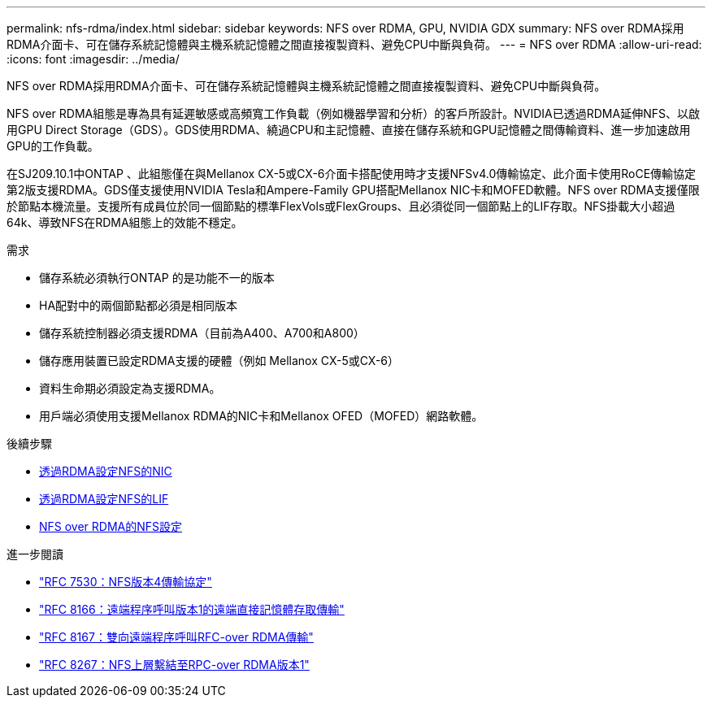 ---
permalink: nfs-rdma/index.html 
sidebar: sidebar 
keywords: NFS over RDMA, GPU, NVIDIA GDX 
summary: NFS over RDMA採用RDMA介面卡、可在儲存系統記憶體與主機系統記憶體之間直接複製資料、避免CPU中斷與負荷。 
---
= NFS over RDMA
:allow-uri-read: 
:icons: font
:imagesdir: ../media/


[role="lead"]
NFS over RDMA採用RDMA介面卡、可在儲存系統記憶體與主機系統記憶體之間直接複製資料、避免CPU中斷與負荷。

NFS over RDMA組態是專為具有延遲敏感或高頻寬工作負載（例如機器學習和分析）的客戶所設計。NVIDIA已透過RDMA延伸NFS、以啟用GPU Direct Storage（GDS）。GDS使用RDMA、繞過CPU和主記憶體、直接在儲存系統和GPU記憶體之間傳輸資料、進一步加速啟用GPU的工作負載。

在SJ209.10.1中ONTAP 、此組態僅在與Mellanox CX-5或CX-6介面卡搭配使用時才支援NFSv4.0傳輸協定、此介面卡使用RoCE傳輸協定第2版支援RDMA。GDS僅支援使用NVIDIA Tesla和Ampere-Family GPU搭配Mellanox NIC卡和MOFED軟體。NFS over RDMA支援僅限於節點本機流量。支援所有成員位於同一個節點的標準FlexVols或FlexGroups、且必須從同一個節點上的LIF存取。NFS掛載大小超過64k、導致NFS在RDMA組態上的效能不穩定。

.需求
* 儲存系統必須執行ONTAP 的是功能不一的版本
* HA配對中的兩個節點都必須是相同版本
* 儲存系統控制器必須支援RDMA（目前為A400、A700和A800）
* 儲存應用裝置已設定RDMA支援的硬體（例如 Mellanox CX-5或CX-6）
* 資料生命期必須設定為支援RDMA。
* 用戶端必須使用支援Mellanox RDMA的NIC卡和Mellanox OFED（MOFED）網路軟體。


.後續步驟
* xref:./configure-nics-task.adoc[透過RDMA設定NFS的NIC]
* xref:./configure-lifs-task.adoc[透過RDMA設定NFS的LIF]
* xref:./configure-nfs-task.adoc[NFS over RDMA的NFS設定]


.進一步閱讀
* link:https://datatracker.ietf.org/doc/html/rfc7530["RFC 7530：NFS版本4傳輸協定"]
* link:https://datatracker.ietf.org/doc/html/rfc8166["RFC 8166：遠端程序呼叫版本1的遠端直接記憶體存取傳輸"]
* link:https://datatracker.ietf.org/doc/html/rfc8167["RFC 8167：雙向遠端程序呼叫RFC-over RDMA傳輸"]
* link:https://datatracker.ietf.org/doc/html/rfc8267["RFC 8267：NFS上層繫結至RPC-over RDMA版本1"]

